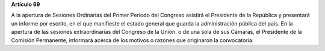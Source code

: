 **Artículo 69**

A la apertura de Sesiones Ordinarias del Primer Período del Congreso
asistirá el Presidente de la República y presentará un informe por
escrito, en el que manifieste el estado general que guarda la
administración pública del país. En la apertura de las sesiones
extraordinarias del Congreso de la Unión. o de una sola de sus Cámaras,
el Presidente de la Comisión Permanente, informará acerca de los motivos
o razones que originaron la convocatoria.

